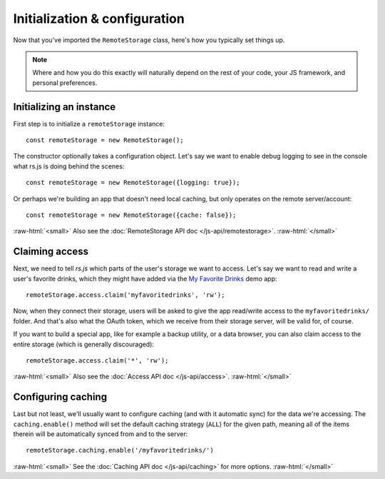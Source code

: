 Initialization & configuration
==============================

Now that you've imported the ``RemoteStorage`` class, here's how you typically
set things up.

.. NOTE::
   Where and how you do this exactly will naturally depend on the rest of your
   code, your JS framework, and personal preferences.

.. highlight:: javascript

.. role:: raw-html(raw)
   :format: html

Initializing an instance
------------------------

First step is to initialize a ``remoteStorage`` instance::

   const remoteStorage = new RemoteStorage();

The constructor optionally takes a configuration object. Let's say we want to
enable debug logging to see in the console what rs.js is doing behind the
scenes::

   const remoteStorage = new RemoteStorage({logging: true});

Or perhaps we're building an app that doesn't need local caching, but only
operates on the remote server/account::

   const remoteStorage = new RemoteStorage({cache: false});

:raw-html:`<small>`
Also see the :doc:`RemoteStorage API doc </js-api/remotestorage>`.
:raw-html:`</small>`

Claiming access
---------------

Next, we need to tell *rs.js* which parts of the user's storage we want to
access. Let's say we want to read and write a user's favorite drinks, which
they might have added via the `My Favorite Drinks
<https://github.com/RemoteStorage/myfavoritedrinks>`_ demo app::

   remoteStorage.access.claim('myfavoritedrinks', 'rw');

Now, when they connect their storage, users will be asked to give the app
read/write access to the ``myfavoritedrinks/`` folder. And that's also what the
OAuth token, which we receive from their storage server, will be valid for, of
course.

If you want to build a special app, like for example a backup utility, or a
data browser, you can also claim access to the entire storage (which is
generally discouraged)::

   remoteStorage.access.claim('*', 'rw');

:raw-html:`<small>`
Also see the :doc:`Access API doc </js-api/access>`.
:raw-html:`</small>`

Configuring caching
-------------------

Last but not least, we'll usually want to configure caching (and with it
automatic sync) for the data we're accessing. The ``caching.enable()`` method
will set the default caching strategy (``ALL``) for the given path, meaning all
of the items therein will be automatically synced from and to the server::

   remoteStorage.caching.enable('/myfavoritedrinks/')

:raw-html:`<small>`
See the :doc:`Caching API doc </js-api/caching>` for more options.
:raw-html:`</small>`
